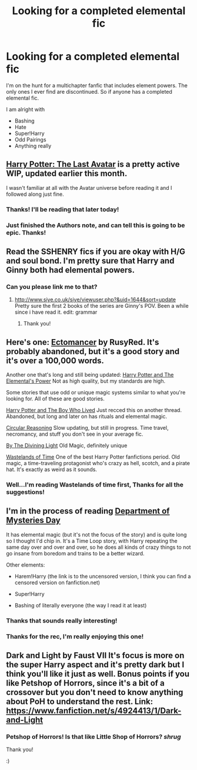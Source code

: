 #+TITLE: Looking for a completed elemental fic

* Looking for a completed elemental fic
:PROPERTIES:
:Author: BADPIKA
:Score: 5
:DateUnix: 1389920408.0
:DateShort: 2014-Jan-17
:END:
I'm on the hunt for a multichapter fanfic that includes element powers. The only ones I ever find are discontinued. So if anyone has a completed elemental fic.

I am alright with

- Bashing
- Hate
- Super!Harry
- Odd Pairings
- Anything really


** [[https://www.fanfiction.net/s/8616362/1/Harry-Potter-The-Last-Avatar][Harry Potter: The Last Avatar]] is a pretty active WIP, updated earlier this month.

I wasn't familiar at all with the Avatar universe before reading it and I followed along just fine.
:PROPERTIES:
:Author: TheGreatGatsby2827
:Score: 4
:DateUnix: 1389933145.0
:DateShort: 2014-Jan-17
:END:

*** Thanks! I'll be reading that later today!
:PROPERTIES:
:Author: BADPIKA
:Score: 2
:DateUnix: 1389962152.0
:DateShort: 2014-Jan-17
:END:


*** Just finished the Authors note, and can tell this is going to be epic. Thanks!
:PROPERTIES:
:Author: BADPIKA
:Score: 2
:DateUnix: 1389995416.0
:DateShort: 2014-Jan-18
:END:


** Read the SSHENRY fics if you are okay with H/G and soul bond. I'm pretty sure that Harry and Ginny both had elemental powers.
:PROPERTIES:
:Author: OilersRiders15
:Score: 3
:DateUnix: 1389930236.0
:DateShort: 2014-Jan-17
:END:

*** Can you please link me to that?
:PROPERTIES:
:Author: BADPIKA
:Score: 1
:DateUnix: 1389962171.0
:DateShort: 2014-Jan-17
:END:

**** [[http://www.siye.co.uk/siye/viewuser.php?&uid=1644&sort=update]] Pretty sure the first 2 books of the series are Ginny's POV. Been a while since i have read it. edit: grammar
:PROPERTIES:
:Author: OilersRiders15
:Score: 2
:DateUnix: 1390019040.0
:DateShort: 2014-Jan-18
:END:

***** Thank you!
:PROPERTIES:
:Author: BADPIKA
:Score: 1
:DateUnix: 1390030792.0
:DateShort: 2014-Jan-18
:END:


** Here's one: [[https://www.fanfiction.net/s/4563439/1/Ectomancer][Ectomancer]] by RusyRed. It's probably abandoned, but it's a good story and it's over a 100,000 words.

Another one that's long and still being updated: [[https://www.fanfiction.net/s/4118383/1/Harry-Potter-And-The-Elemental-s-Power][Harry Potter and The Elemental's Power]] Not as high quality, but my standards are high.

Some stories that use odd or unique magic systems similar to what you're looking for. All of these are good stories.

[[https://www.fanfiction.net/s/5353809/1/Harry-Potter-and-the-Boy-Who-Lived][Harry Potter and The Boy Who Lived]] Just recced this on another thread. Abandoned, but long and later on has rituals and elemental magic.

[[https://www.fanfiction.net/s/2680093/1/Circular-Reasoning][Circular Reasoning]] Slow updating, but still in progress. Time travel, necromancy, and stuff you don't see in your average fic.

[[https://www.fanfiction.net/s/5201703/1/By-the-Divining-Light][By The Divining Light]] Old Magic, definitely unique

[[https://www.fanfiction.net/s/4068153/1/Harry-Potter-and-the-Wastelands-of-Time][Wastelands of Time]] One of the best Harry Potter fanfictions period. Old magic, a time-traveling protagonist who's crazy as hell, scotch, and a pirate hat. It's exactly as weird as it sounds.
:PROPERTIES:
:Author: buffyficaddict
:Score: 3
:DateUnix: 1389998829.0
:DateShort: 2014-Jan-18
:END:

*** Well...I'm reading Wastelands of time first, Thanks for all the suggestions!
:PROPERTIES:
:Author: BADPIKA
:Score: 1
:DateUnix: 1390002510.0
:DateShort: 2014-Jan-18
:END:


** I'm in the process of reading [[https://web.archive.org/web/20120802052602/http://onj1.andrelouis.com/hp/Department%20Of%20Mysteries%20Day.txt][Department of Mysteries Day]]

It has elemental magic (but it's not the focus of the story) and is quite long so I thought I'd chip in. It's a Time Loop story, with Harry repeating the same day over and over and over, so he does all kinds of crazy things to not go insane from boredom and trains to be a better wizard.

Other elements:

- Harem!Harry (the link is to the uncensored version, I think you can find a censored version on fanfiction.net)

- Super!Harry

- Bashing of literally everyone (the way I read it at least)
:PROPERTIES:
:Author: LeLapinBlanc
:Score: 3
:DateUnix: 1390052419.0
:DateShort: 2014-Jan-18
:END:

*** Thanks that sounds really interesting!
:PROPERTIES:
:Author: BADPIKA
:Score: 2
:DateUnix: 1390058576.0
:DateShort: 2014-Jan-18
:END:


*** Thanks for the rec, I'm really enjoying this one!
:PROPERTIES:
:Author: paperhurts
:Score: 2
:DateUnix: 1390510766.0
:DateShort: 2014-Jan-24
:END:


** Dark and Light by Faust VII It's focus is more on the super Harry aspect and it's pretty dark but I think you'll like it just as well. Bonus points if you like Petshop of Horrors, since it's a bit of a crossover but you don't need to know anything about PoH to understand the rest. Link: [[https://www.fanfiction.net/s/4924413/1/Dark-and-Light]]
:PROPERTIES:
:Author: Windschatten
:Score: 2
:DateUnix: 1389970076.0
:DateShort: 2014-Jan-17
:END:

*** Petshop of Horrors! Is that like Little Shop of Horrors? /shrug/

Thank you!

:)
:PROPERTIES:
:Author: BADPIKA
:Score: 2
:DateUnix: 1389995359.0
:DateShort: 2014-Jan-18
:END:
